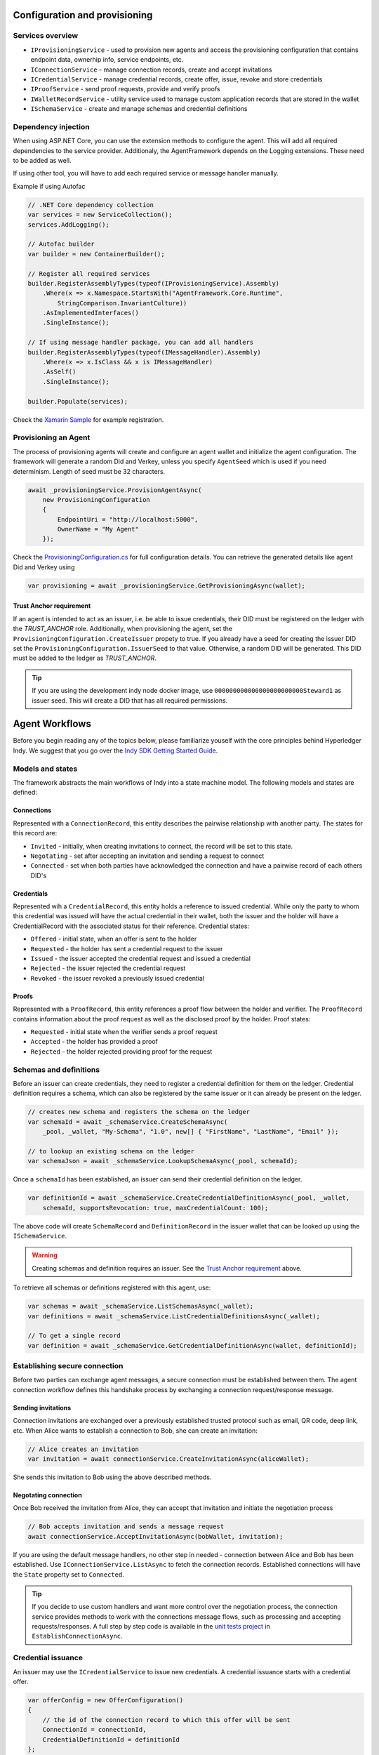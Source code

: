 ******************************
Configuration and provisioning
******************************

Services overview
=================

- ``IProvisioningService`` - used to provision new agents and access the provisioning configuration that contains endpoint data, ownerhip info, service endpoints, etc.
- ``IConnectionService`` - manage connection records, create and accept invitations
- ``ICredentialService`` - manage credential records, create offer, issue, revoke and store credentials
- ``IProofService`` - send proof requests, provide and verify proofs
- ``IWalletRecordService`` - utility service used to manage custom application records that are stored in the wallet
- ``ISchemaService`` - create and manage schemas and credential definitions

Dependency injection
====================

When using ASP.NET Core, you can use the extension methods to configure the agent. This will add all required dependencies to the service provider.
Additionaly, the AgentFramework depends on the Logging extensions. These need to be added as well.

If using other tool, you will have to add each required service or message handler manually.

Example if using Autofac

.. code-block:: csharp

    // .NET Core dependency collection
    var services = new ServiceCollection();
    services.AddLogging();

    // Autofac builder
    var builder = new ContainerBuilder();

    // Register all required services
    builder.RegisterAssemblyTypes(typeof(IProvisioningService).Assembly)
        .Where(x => x.Namespace.StartsWith("AgentFramework.Core.Runtime", 
            StringComparison.InvariantCulture))
        .AsImplementedInterfaces()
        .SingleInstance();

    // If using message handler package, you can add all handlers
    builder.RegisterAssemblyTypes(typeof(IMessageHandler).Assembly)
        .Where(x => x.IsClass && x is IMessageHandler)
        .AsSelf()
        .SingleInstance();

    builder.Populate(services);

Check the `Xamarin Sample
<https://github.com/streetcred-id/agent-framework/blob/master/samples/xamarin-forms/AFMobileSample/App.xaml.cs>`_ for example registration.

Provisioning an Agent
=====================

The process of provisioning agents will create and configure an agent wallet and initialize the agent configuration.
The framework will generate a random Did and Verkey, unless you specify ``AgentSeed`` which is used if you need determinism. 
Length of seed must be 32 characters.

.. code-block:: csharp

    await _provisioningService.ProvisionAgentAsync(
        new ProvisioningConfiguration
        {
            EndpointUri = "http://localhost:5000",
            OwnerName = "My Agent"
        });

Check the `ProvisioningConfiguration.cs
<https://github.com/streetcred-id/agent-framework/blob/master/src/AgentFramework.Core/Models/Wallets/ProvisioningConfiguration.cs>`_
for full configuration details. You can retrieve the generated details like agent Did and Verkey using

.. code-block:: csharp

    var provisioning = await _provisioningService.GetProvisioningAsync(wallet);

Trust Anchor requirement
------------------------

If an agent is intended to act as an issuer, i.e. be able to issue credentials, their DID must be registered on the ledger with the `TRUST_ANCHOR` role.
Additionally, when provisioning the agent, set the ``ProvisioningConfiguration.CreateIssuer`` propety to true. If you already have a seed for creating the issuer DID
set the ``ProvisioningConfiguration.IssuerSeed`` to that value. Otherwise, a random DID will be generated. This DID must be added to the ledger as `TRUST_ANCHOR`.

.. tip::  If you are using the development indy node docker image, use ``000000000000000000000000Steward1`` as issuer seed. This will create a DID that has all required permissions.

***************
Agent Workflows
***************

Before you begin reading any of the topics below, please familiarize youself with the core principles behind Hyperledger Indy.
We suggest that you go over the `Indy SDK Getting Started Guide
<https://github.com/hyperledger/indy-sdk/blob/master/doc/getting-started/getting-started.md>`_.

Models and states
=================

The framework abstracts the main workflows of Indy into a state machine model.
The following models and states are defined:

Connections
-----------

Represented with a ``ConnectionRecord``, this entity describes the pairwise relationship with another party.
The states for this record are:

- ``Invited`` - initially, when creating invitations to connect, the record will be set to this state.
- ``Negotating`` - set after accepting an invitation and sending a request to connect
- ``Connected`` - set when both parties have acknowledged the connection and have a pairwise record of each others DID's

Credentials
-----------

Represented wih a ``CredentialRecord``, this entity holds a reference to issued credential.
While only the party to whom this credential was issued will have the actual credential in their wallet, both the issuer and the holder will
have a CredentialRecord with the associated status for their reference. Credential states:

- ``Offered`` - initial state, when an offer is sent to the holder
- ``Requested`` - the holder has sent a credential request to the issuer
- ``Issued`` - the issuer accepted the credential request and issued a credential
- ``Rejected`` - the issuer rejected the credential request
- ``Revoked`` - the issuer revoked a previously issued credential

Proofs
------

Represented with a ``ProofRecord``, this entity references a proof flow between the holder and verifier. The ``ProofRecord`` contains
information about the proof request as well as the disclosed proof by the holder. Proof states:

- ``Requested`` - initial state when the verifier sends a proof request
- ``Accepted`` - the holder has provided a proof
- ``Rejected`` - the holder rejected providing proof for the request

Schemas and definitions
=======================

Before an issuer can create credentials, they need to register a credential definition for them on the ledger.
Credential definition requires a schema, which can also be registered by the same issuer or it can already be
present on the ledger.

.. code-block:: csharp

    // creates new schema and registers the schema on the ledger
    var schemaId = await _schemaService.CreateSchemaAsync(
        _pool, _wallet, "My-Schema", "1.0", new[] { "FirstName", "LastName", "Email" });

    // to lookup an existing schema on the ledger
    var schemaJson = await _schemaService.LookupSchemaAsync(_pool, schemaId);

Once a ``schemaId`` has been established, an issuer can send their credential definition on the ledger.

.. code-block:: csharp

    var definitionId = await _schemaService.CreateCredentialDefinitionAsync(_pool, _wallet, 
        schemaId, supportsRevocation: true, maxCredentialCount: 100);

The above code will create ``SchemaRecord`` and ``DefinitionRecord`` in the issuer wallet that can be looked up using the
``ISchemaService``.

.. warning:: Creating schemas and definition requires an issuer. See the `Trust Anchor requirement`_ above.

To retrieve all schemas or definitions registered with this agent, use:

.. code-block:: csharp

    var schemas = await _schemaService.ListSchemasAsync(_wallet);
    var definitions = await _schemaService.ListCredentialDefinitionsAsync(_wallet);

    // To get a single record
    var definition = await _schemaService.GetCredentialDefinitionAsync(wallet, definitionId);

Establishing secure connection
==============================

Before two parties can exchange agent messages, a secure connection must be established between them. The agent connection workflow defines this handshake process by exchanging a connection request/response message.

Sending invitations
-------------------

Connection invitations are exchanged over a previously established trusted protocol such as email, QR code, deep link, etc. When Alice wants to establish a connection to Bob, she can create an invitation:

.. code-block:: csharp

    // Alice creates an invitation
    var invitation = await connectionService.CreateInvitationAsync(aliceWallet);

She sends this invitation to Bob using the above described methods.

Negotating connection
---------------------

Once Bob received the invitation from Alice, they can accept that invitation and initiate the negotiation process

.. code-block:: csharp

    // Bob accepts invitation and sends a message request
    await connectionService.AcceptInvitationAsync(bobWallet, invitation);

If you are using the default message handlers, no other step in needed - connection between Alice and Bob has been established. Use ``IConnectionService.ListAsync`` to fetch the connection records. 
Established connections will have the ``State`` property set to ``Connected``.

.. tip:: If you decide to use custom handlers and want more control over the negotiation process, the connection service provides methods to work with the connections message flows, such as processing and accepting requests/responses. 
    A full step by step code is available in the `unit tests project
    <https://github.com/streetcred-id/agent-framework/blob/master/test/AgentFramework.Core.Tests/Scenarios.cs>`_ in ``EstablishConnectionAsync``.

Credential issuance
===================

An issuer may use the ``ICredentialService`` to issue new credentials. A credential issuance starts with a credential offer.

.. code-block:: csharp

    var offerConfig = new OfferConfiguration()
    {
        // the id of the connection record to which this offer will be sent
        ConnectionId = connectionId, 
        CredentialDefinitionId = definitionId
    };
    
    // Send an offer to the holder using the established connection channel
    var credentialRecordId = await credentialService.SendOfferAsync(issuerWallet, offerConfig);

When credential offer is sent, new ``CredentialRecord`` will be created and it's state set to ``Offered``. You can list all credential records using

.. code-block:: csharp

    var credentials = await credentialService.ListAsync();

Issuing credential
------------------

.. code-block:: csharp

    var values = new Dictionary<string, string>
    {
        {"FirstName", "Jane"},
        {"LastName", "Doe"},
        {"Email", "no@spam"}
    };

    // Issuer accepts the credential requests and issues a credential
    await credentialService.IssueCredentialAsync(pool, issuerWallet, credentialRecordId, values);

An issuer can issue a credential only if the credential record state is ``Requested``. This means that the holder has accepted the offer 
and sent back a credential request message.

Storing issued credential
-------------------------

If using the default handlers, once a credential has been issued and received by the holder's agent, it will be automatically stored and available in the wallet.

Revocation
----------

If the credential definition supports revocation (can only be set when creating the definition), an issuer may decide to revoke a credential.

.. code-block:: csharp

    // Revokes a credential, updates the tails file and sends the delta to the ledger
    await credentialService.RevokeCredentialAsync(pool, wallet, credentialRecordId)

Proof verification
==================

Proof requests
--------------

Preparing proof
---------------

Verification
------------